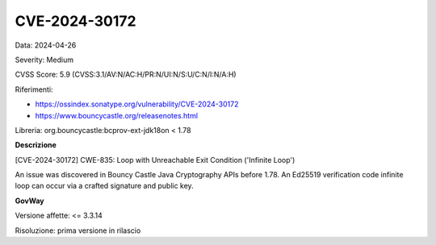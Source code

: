 .. _vulnerabilityManagement_securityAdvisory_2024_CVE-2024-30172:

CVE-2024-30172
~~~~~~~~~~~~~~~~~~~~~~~~~~~~~~~~~~~~~~~~~~~~~~~

Data: 2024-04-26

Severity: Medium

CVSS Score:  5.9 (CVSS:3.1/AV:N/AC:H/PR:N/UI:N/S:U/C:N/I:N/A:H)

Riferimenti:  

- `https://ossindex.sonatype.org/vulnerability/CVE-2024-30172 <https://ossindex.sonatype.org/vulnerability/CVE-2024-30172>`_
- `https://www.bouncycastle.org/releasenotes.html <https://www.bouncycastle.org/releasenotes.html#:~:text=exception%20processing%20eliminated.-,CVE%2D2024%2D30172,-%2D%20Crafted%20signature%20and>`_

Libreria: org.bouncycastle:bcprov-ext-jdk18on < 1.78

**Descrizione**

[CVE-2024-30172] CWE-835: Loop with Unreachable Exit Condition ('Infinite Loop')

An issue was discovered in Bouncy Castle Java Cryptography APIs before 1.78. An Ed25519 verification code infinite loop can occur via a crafted signature and public key.


**GovWay**

Versione affette: <= 3.3.14

Risoluzione: prima versione in rilascio



